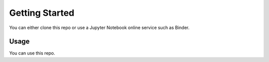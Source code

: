 Getting Started
===============

.. _setup:

You can either clone this repo or use a Jupyter Notebook online service such as Binder.

Usage
-----

You can use this repo.